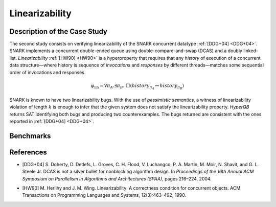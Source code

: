 Linearizability
===============

Description of the Case Study
-----------------------------

The second study consists on verifying linearizability of the SNARK concurrent datatype :ref:`[DDG+04] <DDG+04>`. SNARK implements a
concurrent double-ended queue using double-compare-and-swap (DCAS) and a doubly linked-list. *Linearizability* :ref:`[HW90] <HW90>` is a
hyperproperty that requires that any *history* of execution of a concurrent data structure—where history is sequence of
*invocations* and *responses* by different threads—matches some sequential order of invocations and responses.

.. math::

   \varphi_{\text{lin}} = \forall \pi_A.\exists \pi_B.\ \Box\left( \mathit{history}_{\pi_A} \leftrightarrow \mathit{history}_{\pi_B} \right)

SNARK is known to have two linearizability bugs. With the use of *pessimistic semantics*, a witness of linearizability
violation of length :math:`k` is enough to infer that the given system does not satisfy the linearizability property.
*HyperQB* returns SAT identifying both bugs and producing two counterexamples. The bugs returned are consistent with the
ones reported in :ref:`[DDG+04] <DDG+04>`.



Benchmarks
----------

.. tabs::

    .. tab:: Case #2.1

        **The Model(s)**

        .. tabs::

            .. tab:: Snark 1 M1 concurrent

                .. literalinclude :: ../models/2_snark/snark1_M1_concurrent.smv
                    :language: smv

            .. tab:: Snark 1 M2 sequential

                .. literalinclude :: ../models/2_snark/snark1_M2_sequential.smv
                    :language: smv

        **Formula**

        .. literalinclude :: ../models/2_snark/snark1.hq
            :language: smv

    .. tab:: Case #2.2

            **The Model(s)**

            .. tabs::

                .. tab:: Snark 2 M1 concurrent

                    .. literalinclude :: ../models/2_snark/snark2_M1_concurrent.smv
                        :language: smv

                .. tab:: Snark 2 M2 sequential

                    .. literalinclude :: ../models/2_snark/snark2_M2_sequential.smv
                        :language: smv

            **Formula**

            .. literalinclude :: ../models/2_snark/snark2.hq
                :language: smv

References
----------
.. _DDG+04:
- [DDG+04] S. Doherty, D. Detlefs, L. Groves, C. H. Flood, V. Luchangco, P. A. Martin, M. Moir, N. Shavit, and G. L. Steele Jr. DCAS is not a silver bullet for nonblocking algorithm design. In *Proceedings of the 16th Annual ACM Symposium on Parallelism in Algorithms and Architectures (SPAA)*, pages 216–224, 2004.
.. _HW90:
- [HW90] M. Herlihy and J. M. Wing. Linearizability: A correctness condition for concurrent objects. ACM Transactions on Programming Languages and Systems, 12(3):463–492, 1990.